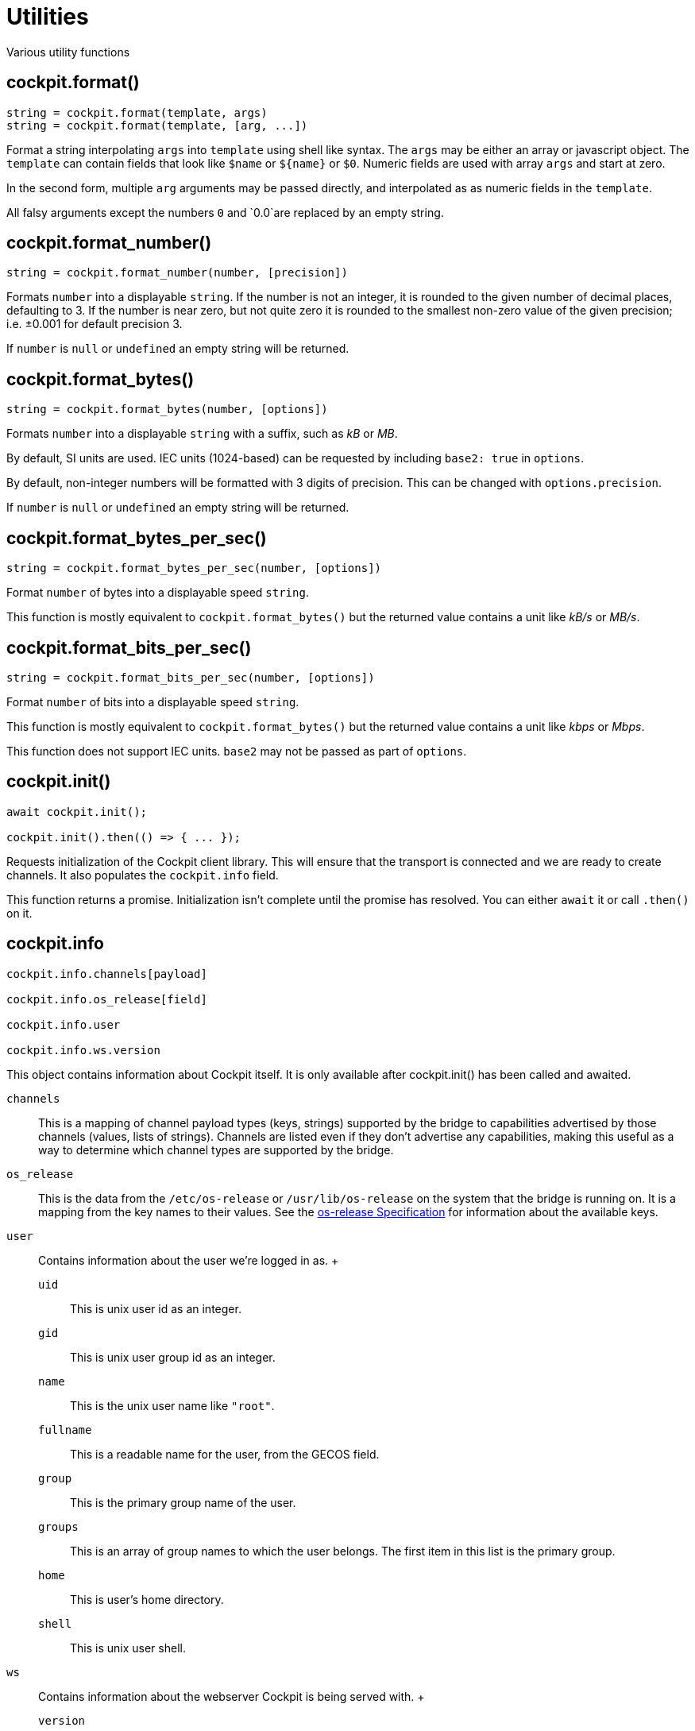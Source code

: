 = Utilities

Various utility functions

[[cockpit-format]]
== cockpit.format()

....
string = cockpit.format(template, args)
string = cockpit.format(template, [arg, ...])
....

Format a string interpolating `+args+` into `+template+` using shell
like syntax. The `+args+` may be either an array or javascript object.
The `+template+` can contain fields that look like `+$name+` or
`+${name}+` or `+$0+`. Numeric fields are used with array `+args+` and
start at zero.

In the second form, multiple `+arg+` arguments may be passed directly,
and interpolated as as numeric fields in the `+template+`.

All falsy arguments except the numbers `+0+` and `+0.0+`are replaced by
an empty string.

[[cockpit-format-number]]
== cockpit.format_number()

....
string = cockpit.format_number(number, [precision])
....

Formats `+number+` into a displayable `+string+`. If the number is not
an integer, it is rounded to the given number of decimal places,
defaulting to 3. If the number is near zero, but not quite zero it is
rounded to the smallest non-zero value of the given precision; i.e.
±0.001 for default precision 3.

If `+number+` is `+null+` or `+undefined+` an empty string will be
returned.

[[cockpit-format-bytes]]
== cockpit.format_bytes()

....
string = cockpit.format_bytes(number, [options])
....

Formats `+number+` into a displayable `+string+` with a suffix, such as
_kB_ or _MB_.

By default, SI units are used. IEC units (1024-based) can be requested
by including `+base2: true+` in `+options+`.

By default, non-integer numbers will be formatted with 3 digits of
precision. This can be changed with `+options.precision+`.

If `+number+` is `+null+` or `+undefined+` an empty string will be
returned.

[[cockpit-format-bytes-per-sec]]
== cockpit.format_bytes_per_sec()

....
string = cockpit.format_bytes_per_sec(number, [options])
....

Format `+number+` of bytes into a displayable speed `+string+`.

This function is mostly equivalent to `+cockpit.format_bytes()+` but the
returned value contains a unit like _kB/s_ or _MB/s_.

[[cockpit-format-bits-per-sec]]
== cockpit.format_bits_per_sec()

....
string = cockpit.format_bits_per_sec(number, [options])
....

Format `+number+` of bits into a displayable speed `+string+`.

This function is mostly equivalent to `+cockpit.format_bytes()+` but the
returned value contains a unit like _kbps_ or _Mbps_.

This function does not support IEC units. `+base2+` may not be passed as
part of `+options+`.

[[cockpit-init]]
== cockpit.init()

....
await cockpit.init();

cockpit.init().then(() => { ... });
....

Requests initialization of the Cockpit client library. This will ensure
that the transport is connected and we are ready to create channels. It
also populates the `+cockpit.info+` field.

This function returns a promise. Initialization isn't complete until the
promise has resolved. You can either `+await+` it or call `+.then()+` on
it.

[[cockpit-info]]
== cockpit.info

....
cockpit.info.channels[payload]

cockpit.info.os_release[field]

cockpit.info.user

cockpit.info.ws.version
....

This object contains information about Cockpit itself. It is only
available after cockpit.init() has been called and awaited.

`+channels+`::
  This is a mapping of channel payload types (keys, strings) supported
  by the bridge to capabilities advertised by those channels (values,
  lists of strings). Channels are listed even if they don't advertise
  any capabilities, making this useful as a way to determine which
  channel types are supported by the bridge.
`+os_release+`::
  This is the data from the `+/etc/os-release+` or
  `+/usr/lib/os-release+` on the system that the bridge is running on.
  It is a mapping from the key names to their values. See the
  https://www.freedesktop.org/software/systemd/man/latest/os-release.html[os-release
  Specification] for information about the available keys.
`+user+`::
  Contains information about the user we're logged in as.
  +
  `+uid+`;;
    This is unix user id as an integer.
  `+gid+`;;
    This is unix user group id as an integer.
  `+name+`;;
    This is the unix user name like `+"root"+`.
  `+fullname+`;;
    This is a readable name for the user, from the GECOS field.
  `+group+`;;
    This is the primary group name of the user.
  `+groups+`;;
    This is an array of group names to which the user belongs. The first
    item in this list is the primary group.
  `+home+`;;
    This is user's home directory.
  `+shell+`;;
    This is unix user shell.
`+ws+`::
  Contains information about the webserver Cockpit is being served with.
  +
  `+version+`;;
    The version of the webserver.

[[cockpit-event-target]]
== cockpit.event_target

....
cockpit.event_target(object, [handlers])
....

Adds an
https://developer.mozilla.org/en-US/docs/Web/API/EventTarget[EventTarget]
implementation to the `+object+`. Optionally store the handlers in
`+handlers+` if its specified.
